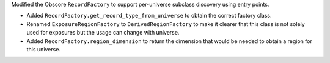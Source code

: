 Modified the Obscore ``RecordFactory`` to support per-universe subclass discovery using entry points.

* Added ``RecordFactory.get_record_type_from_universe`` to obtain the correct factory class.
* Renamed ``ExposureRegionFactory`` to ``DerivedRegionFactory`` to make it clearer that this class is not solely used for exposures but the usage can change with universe.
* Added ``RecordFactory.region_dimension`` to return the dimension that would be needed to obtain a region for this universe.
